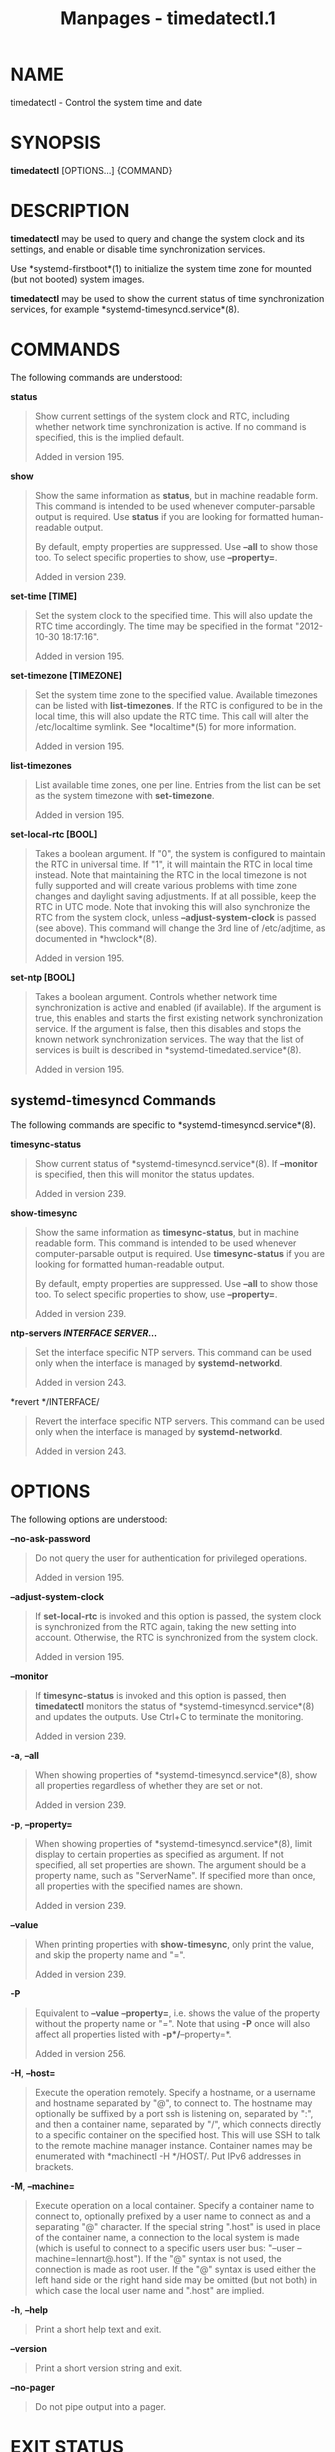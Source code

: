 #+TITLE: Manpages - timedatectl.1
* NAME
timedatectl - Control the system time and date

* SYNOPSIS
*timedatectl* [OPTIONS...] {COMMAND}

* DESCRIPTION
*timedatectl* may be used to query and change the system clock and its
settings, and enable or disable time synchronization services.

Use *systemd-firstboot*(1) to initialize the system time zone for
mounted (but not booted) system images.

*timedatectl* may be used to show the current status of time
synchronization services, for example *systemd-timesyncd.service*(8).

* COMMANDS
The following commands are understood:

*status*

#+begin_quote
Show current settings of the system clock and RTC, including whether
network time synchronization is active. If no command is specified, this
is the implied default.

Added in version 195.

#+end_quote

*show*

#+begin_quote
Show the same information as *status*, but in machine readable form.
This command is intended to be used whenever computer-parsable output is
required. Use *status* if you are looking for formatted human-readable
output.

By default, empty properties are suppressed. Use *--all* to show those
too. To select specific properties to show, use *--property=*.

Added in version 239.

#+end_quote

*set-time [TIME]*

#+begin_quote
Set the system clock to the specified time. This will also update the
RTC time accordingly. The time may be specified in the format
"2012-10-30 18:17:16".

Added in version 195.

#+end_quote

*set-timezone [TIMEZONE]*

#+begin_quote
Set the system time zone to the specified value. Available timezones can
be listed with *list-timezones*. If the RTC is configured to be in the
local time, this will also update the RTC time. This call will alter the
/etc/localtime symlink. See *localtime*(5) for more information.

Added in version 195.

#+end_quote

*list-timezones*

#+begin_quote
List available time zones, one per line. Entries from the list can be
set as the system timezone with *set-timezone*.

Added in version 195.

#+end_quote

*set-local-rtc [BOOL]*

#+begin_quote
Takes a boolean argument. If "0", the system is configured to maintain
the RTC in universal time. If "1", it will maintain the RTC in local
time instead. Note that maintaining the RTC in the local timezone is not
fully supported and will create various problems with time zone changes
and daylight saving adjustments. If at all possible, keep the RTC in UTC
mode. Note that invoking this will also synchronize the RTC from the
system clock, unless *--adjust-system-clock* is passed (see above). This
command will change the 3rd line of /etc/adjtime, as documented in
*hwclock*(8).

Added in version 195.

#+end_quote

*set-ntp [BOOL]*

#+begin_quote
Takes a boolean argument. Controls whether network time synchronization
is active and enabled (if available). If the argument is true, this
enables and starts the first existing network synchronization service.
If the argument is false, then this disables and stops the known network
synchronization services. The way that the list of services is built is
described in *systemd-timedated.service*(8).

Added in version 195.

#+end_quote

** systemd-timesyncd Commands
The following commands are specific to *systemd-timesyncd.service*(8).

*timesync-status*

#+begin_quote
Show current status of *systemd-timesyncd.service*(8). If *--monitor* is
specified, then this will monitor the status updates.

Added in version 239.

#+end_quote

*show-timesync*

#+begin_quote
Show the same information as *timesync-status*, but in machine readable
form. This command is intended to be used whenever computer-parsable
output is required. Use *timesync-status* if you are looking for
formatted human-readable output.

By default, empty properties are suppressed. Use *--all* to show those
too. To select specific properties to show, use *--property=*.

Added in version 239.

#+end_quote

*ntp-servers */INTERFACE/* */SERVER/*...*

#+begin_quote
Set the interface specific NTP servers. This command can be used only
when the interface is managed by *systemd-networkd*.

Added in version 243.

#+end_quote

*revert */INTERFACE/

#+begin_quote
Revert the interface specific NTP servers. This command can be used only
when the interface is managed by *systemd-networkd*.

Added in version 243.

#+end_quote

* OPTIONS
The following options are understood:

*--no-ask-password*

#+begin_quote
Do not query the user for authentication for privileged operations.

Added in version 195.

#+end_quote

*--adjust-system-clock*

#+begin_quote
If *set-local-rtc* is invoked and this option is passed, the system
clock is synchronized from the RTC again, taking the new setting into
account. Otherwise, the RTC is synchronized from the system clock.

Added in version 195.

#+end_quote

*--monitor*

#+begin_quote
If *timesync-status* is invoked and this option is passed, then
*timedatectl* monitors the status of *systemd-timesyncd.service*(8) and
updates the outputs. Use Ctrl+C to terminate the monitoring.

Added in version 239.

#+end_quote

*-a*, *--all*

#+begin_quote
When showing properties of *systemd-timesyncd.service*(8), show all
properties regardless of whether they are set or not.

Added in version 239.

#+end_quote

*-p*, *--property=*

#+begin_quote
When showing properties of *systemd-timesyncd.service*(8), limit display
to certain properties as specified as argument. If not specified, all
set properties are shown. The argument should be a property name, such
as "ServerName". If specified more than once, all properties with the
specified names are shown.

Added in version 239.

#+end_quote

*--value*

#+begin_quote
When printing properties with *show-timesync*, only print the value, and
skip the property name and "=".

Added in version 239.

#+end_quote

*-P*

#+begin_quote
Equivalent to *--value* *--property=*, i.e. shows the value of the
property without the property name or "=". Note that using *-P* once
will also affect all properties listed with *-p*/*--property=*.

Added in version 256.

#+end_quote

*-H*, *--host=*

#+begin_quote
Execute the operation remotely. Specify a hostname, or a username and
hostname separated by "@", to connect to. The hostname may optionally be
suffixed by a port ssh is listening on, separated by ":", and then a
container name, separated by "/", which connects directly to a specific
container on the specified host. This will use SSH to talk to the remote
machine manager instance. Container names may be enumerated with
*machinectl -H */HOST/. Put IPv6 addresses in brackets.

#+end_quote

*-M*, *--machine=*

#+begin_quote
Execute operation on a local container. Specify a container name to
connect to, optionally prefixed by a user name to connect as and a
separating "@" character. If the special string ".host" is used in place
of the container name, a connection to the local system is made (which
is useful to connect to a specific users user bus: "--user
--machine=lennart@.host"). If the "@" syntax is not used, the connection
is made as root user. If the "@" syntax is used either the left hand
side or the right hand side may be omitted (but not both) in which case
the local user name and ".host" are implied.

#+end_quote

*-h*, *--help*

#+begin_quote
Print a short help text and exit.

#+end_quote

*--version*

#+begin_quote
Print a short version string and exit.

#+end_quote

*--no-pager*

#+begin_quote
Do not pipe output into a pager.

#+end_quote

* EXIT STATUS
On success, 0 is returned, a non-zero failure code otherwise.

* ENVIRONMENT
/$SYSTEMD_LOG_LEVEL/

#+begin_quote
The maximum log level of emitted messages (messages with a higher log
level, i.e. less important ones, will be suppressed). Takes a
comma-separated list of values. A value may be either one of (in order
of decreasing importance) *emerg*, *alert*, *crit*, *err*, *warning*,
*notice*, *info*, *debug*, or an integer in the range 0...7. See
*syslog*(3) for more information. Each value may optionally be prefixed
with one of *console*, *syslog*, *kmsg* or *journal* followed by a colon
to set the maximum log level for that specific log target (e.g.
*SYSTEMD_LOG_LEVEL=debug,console:info* specifies to log at debug level
except when logging to the console which should be at info level). Note
that the global maximum log level takes priority over any per target
maximum log levels.

#+end_quote

/$SYSTEMD_LOG_COLOR/

#+begin_quote
A boolean. If true, messages written to the tty will be colored
according to priority.

This setting is only useful when messages are written directly to the
terminal, because *journalctl*(1) and other tools that display logs will
color messages based on the log level on their own.

#+end_quote

/$SYSTEMD_LOG_TIME/

#+begin_quote
A boolean. If true, console log messages will be prefixed with a
timestamp.

This setting is only useful when messages are written directly to the
terminal or a file, because *journalctl*(1) and other tools that display
logs will attach timestamps based on the entry metadata on their own.

#+end_quote

/$SYSTEMD_LOG_LOCATION/

#+begin_quote
A boolean. If true, messages will be prefixed with a filename and line
number in the source code where the message originates.

Note that the log location is often attached as metadata to journal
entries anyway. Including it directly in the message text can
nevertheless be convenient when debugging programs.

#+end_quote

/$SYSTEMD_LOG_TID/

#+begin_quote
A boolean. If true, messages will be prefixed with the current numerical
thread ID (TID).

Note that the this information is attached as metadata to journal
entries anyway. Including it directly in the message text can
nevertheless be convenient when debugging programs.

#+end_quote

/$SYSTEMD_LOG_TARGET/

#+begin_quote
The destination for log messages. One of *console* (log to the attached
tty), *console-prefixed* (log to the attached tty but with prefixes
encoding the log level and "facility", see *syslog*(3), *kmsg* (log to
the kernel circular log buffer), *journal* (log to the journal),
*journal-or-kmsg* (log to the journal if available, and to kmsg
otherwise), *auto* (determine the appropriate log target automatically,
the default), *null* (disable log output).

#+end_quote

/$SYSTEMD_LOG_RATELIMIT_KMSG/

#+begin_quote
Whether to ratelimit kmsg or not. Takes a boolean. Defaults to "true".
If disabled, systemd will not ratelimit messages written to kmsg.

#+end_quote

/$SYSTEMD_PAGER/

#+begin_quote
Pager to use when *--no-pager* is not given; overrides /$PAGER/. If
neither /$SYSTEMD_PAGER/ nor /$PAGER/ are set, a set of well-known pager
implementations are tried in turn, including *less*(1) and *more*(1),
until one is found. If no pager implementation is discovered no pager is
invoked. Setting this environment variable to an empty string or the
value "cat" is equivalent to passing *--no-pager*.

Note: if /$SYSTEMD_PAGERSECURE/ is not set, /$SYSTEMD_PAGER/ (as well as
/$PAGER/) will be silently ignored.

#+end_quote

/$SYSTEMD_LESS/

#+begin_quote
Override the options passed to *less* (by default "FRSXMK").

Users might want to change two options in particular:

*K*

#+begin_quote
This option instructs the pager to exit immediately when Ctrl+C is
pressed. To allow *less* to handle Ctrl+C itself to switch back to the
pager command prompt, unset this option.

If the value of /$SYSTEMD_LESS/ does not include "K", and the pager that
is invoked is *less*, Ctrl+C will be ignored by the executable, and
needs to be handled by the pager.

#+end_quote

*X*

#+begin_quote
This option instructs the pager to not send termcap initialization and
deinitialization strings to the terminal. It is set by default to allow
command output to remain visible in the terminal even after the pager
exits. Nevertheless, this prevents some pager functionality from
working, in particular paged output cannot be scrolled with the mouse.

#+end_quote

Note that setting the regular /$LESS/ environment variable has no effect
for *less* invocations by systemd tools.

See *less*(1) for more discussion.

#+end_quote

/$SYSTEMD_LESSCHARSET/

#+begin_quote
Override the charset passed to *less* (by default "utf-8", if the
invoking terminal is determined to be UTF-8 compatible).

Note that setting the regular /$LESSCHARSET/ environment variable has no
effect for *less* invocations by systemd tools.

#+end_quote

/$SYSTEMD_PAGERSECURE/

#+begin_quote
Takes a boolean argument. When true, the "secure" mode of the pager is
enabled; if false, disabled. If /$SYSTEMD_PAGERSECURE/ is not set at
all, secure mode is enabled if the effective UID is not the same as the
owner of the login session, see *geteuid*(2) and
*sd_pid_get_owner_uid*(3). In secure mode, *LESSSECURE=1* will be set
when invoking the pager, and the pager shall disable commands that open
or create new files or start new subprocesses. When
/$SYSTEMD_PAGERSECURE/ is not set at all, pagers which are not known to
implement secure mode will not be used. (Currently only *less*(1)
implements secure mode.)

Note: when commands are invoked with elevated privileges, for example
under *sudo*(8) or *pkexec*(1), care must be taken to ensure that
unintended interactive features are not enabled. "Secure" mode for the
pager may be enabled automatically as describe above. Setting
/SYSTEMD_PAGERSECURE=0/ or not removing it from the inherited
environment allows the user to invoke arbitrary commands. Note that if
the /$SYSTEMD_PAGER/ or /$PAGER/ variables are to be honoured,
/$SYSTEMD_PAGERSECURE/ must be set too. It might be reasonable to
completely disable the pager using *--no-pager* instead.

#+end_quote

/$SYSTEMD_COLORS/

#+begin_quote
Takes a boolean argument. When true, *systemd* and related utilities
will use colors in their output, otherwise the output will be
monochrome. Additionally, the variable can take one of the following
special values: "16", "256" to restrict the use of colors to the base 16
or 256 ANSI colors, respectively. This can be specified to override the
automatic decision based on /$TERM/ and what the console is connected
to.

#+end_quote

/$SYSTEMD_URLIFY/

#+begin_quote
The value must be a boolean. Controls whether clickable links should be
generated in the output for terminal emulators supporting this. This can
be specified to override the decision that *systemd* makes based on
/$TERM/ and other conditions.

#+end_quote

* EXAMPLES
Show current settings:

#+begin_quote
#+begin_example
$ timedatectl
               Local time: Thu 2017-09-21 16:08:56 CEST
           Universal time: Thu 2017-09-21 14:08:56 UTC
                 RTC time: Thu 2017-09-21 14:08:56
                Time zone: Europe/Warsaw (CEST, +0200)
System clock synchronized: yes
              NTP service: active
          RTC in local TZ: no
#+end_example

#+end_quote

Enable network time synchronization:

#+begin_quote
#+begin_example
$ timedatectl set-ntp true
==== AUTHENTICATING FOR org.freedesktop.timedate1.set-ntp ===
Authentication is required to control whether network time synchronization shall be enabled.
Authenticating as: user
Password: ********
==== AUTHENTICATION COMPLETE ===
#+end_example

#+end_quote

#+begin_quote
#+begin_example
$ systemctl status systemd-timesyncd.service
● systemd-timesyncd.service - Network Time Synchronization
   Loaded: loaded (/usr/lib/systemd/system/systemd-timesyncd.service; enabled)
   Active: active (running) since Mo 2015-03-30 14:20:38 CEST; 5s ago
     Docs: man:systemd-timesyncd.service(8)
 Main PID: 595 (systemd-timesyn)
   Status: "Using Time Server 216.239.38.15:123 (time4.google.com)."
   CGroup: /system.slice/systemd-timesyncd.service
           └─595 /usr/lib/systemd/systemd-timesyncd
...
#+end_example

#+end_quote

Show current status of *systemd-timesyncd.service*(8):

#+begin_quote
#+begin_example
$ timedatectl timesync-status
       Server: 216.239.38.15 (time4.google.com)
Poll interval: 1min 4s (min: 32s; max 34min 8s)
         Leap: normal
      Version: 4
      Stratum: 1
    Reference: GPS
    Precision: 1us (-20)
Root distance: 335us (max: 5s)
       Offset: +316us
        Delay: 349us
       Jitter: 0
 Packet count: 1
    Frequency: -8.802ppm
#+end_example

#+end_quote

* SEE ALSO
*systemd*(1), *hwclock*(8), *date*(1), *localtime*(5), *systemctl*(1),
*systemd-timedated.service*(8), *systemd-timesyncd.service*(8),
*systemd-firstboot*(1)
